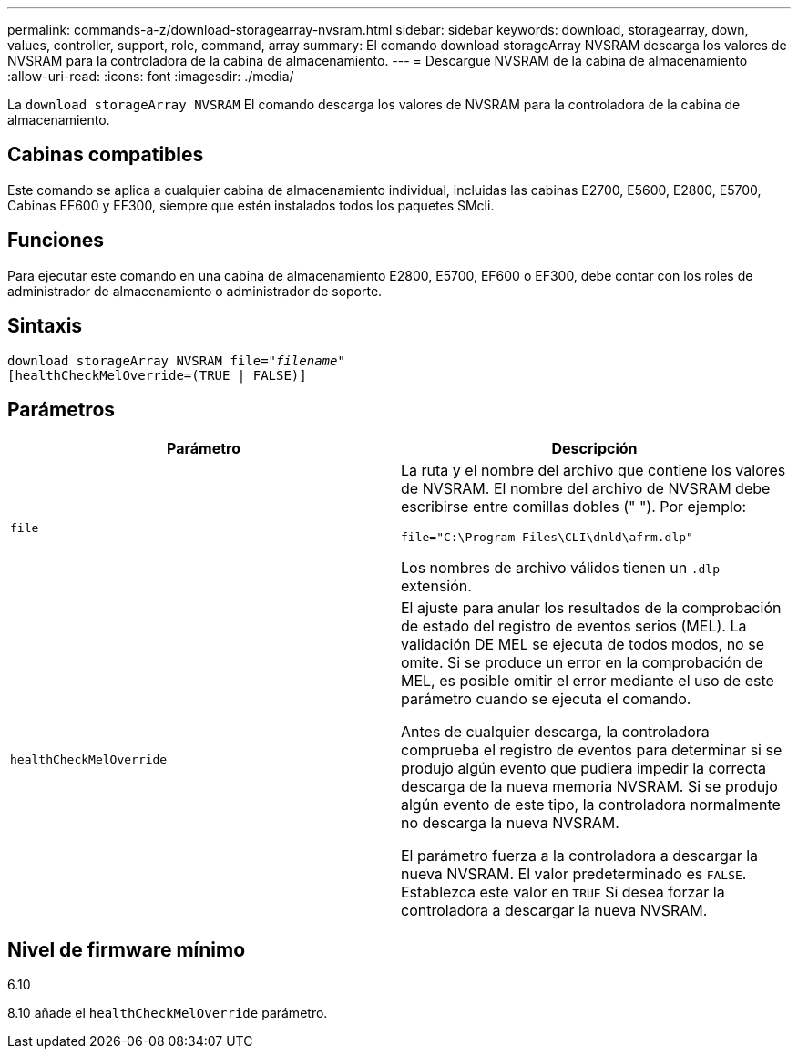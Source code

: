 ---
permalink: commands-a-z/download-storagearray-nvsram.html 
sidebar: sidebar 
keywords: download, storagearray, down, values, controller, support, role, command, array 
summary: El comando download storageArray NVSRAM descarga los valores de NVSRAM para la controladora de la cabina de almacenamiento. 
---
= Descargue NVSRAM de la cabina de almacenamiento
:allow-uri-read: 
:icons: font
:imagesdir: ./media/


[role="lead"]
La `download storageArray NVSRAM` El comando descarga los valores de NVSRAM para la controladora de la cabina de almacenamiento.



== Cabinas compatibles

Este comando se aplica a cualquier cabina de almacenamiento individual, incluidas las cabinas E2700, E5600, E2800, E5700, Cabinas EF600 y EF300, siempre que estén instalados todos los paquetes SMcli.



== Funciones

Para ejecutar este comando en una cabina de almacenamiento E2800, E5700, EF600 o EF300, debe contar con los roles de administrador de almacenamiento o administrador de soporte.



== Sintaxis

[listing, subs="+macros"]
----
pass:quotes[download storageArray NVSRAM file="_filename_"]
[healthCheckMelOverride=(TRUE | FALSE)]
----


== Parámetros

[cols="2*"]
|===
| Parámetro | Descripción 


 a| 
`file`
 a| 
La ruta y el nombre del archivo que contiene los valores de NVSRAM. El nombre del archivo de NVSRAM debe escribirse entre comillas dobles (" "). Por ejemplo:

`file="C:\Program Files\CLI\dnld\afrm.dlp"`

Los nombres de archivo válidos tienen un `.dlp` extensión.



 a| 
`healthCheckMelOverride`
 a| 
El ajuste para anular los resultados de la comprobación de estado del registro de eventos serios (MEL). La validación DE MEL se ejecuta de todos modos, no se omite. Si se produce un error en la comprobación de MEL, es posible omitir el error mediante el uso de este parámetro cuando se ejecuta el comando.

Antes de cualquier descarga, la controladora comprueba el registro de eventos para determinar si se produjo algún evento que pudiera impedir la correcta descarga de la nueva memoria NVSRAM. Si se produjo algún evento de este tipo, la controladora normalmente no descarga la nueva NVSRAM.

El parámetro fuerza a la controladora a descargar la nueva NVSRAM. El valor predeterminado es `FALSE`. Establezca este valor en `TRUE` Si desea forzar la controladora a descargar la nueva NVSRAM.

|===


== Nivel de firmware mínimo

6.10

8.10 añade el `healthCheckMelOverride` parámetro.
